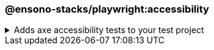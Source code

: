 === @ensono-stacks/playwright:accessibility

.Adds axe accessibility tests to your test project
[%collapsible]
=====
[.details]
====
The _accessibility_ generator installs link:https://github.com/dequelabs/axe-core-npm/blob/develop/packages/playwright/README.md[@axe-core/playwright] and configures an example accessibility test.
====

[discrete]
== Usage

----
nx g @ensono-stacks/playwright:accessibility
----

[discrete]
== Command line arguments

[cols="1,1"]
|===
| Option | Description

| --project -p 
| The name of the test project to add accessibility tests to
|===

[discrete]
== Generator Output

Scaffolding accessibility testing will add two dependencies to the `package.json`:

1. link:https://github.com/dequelabs/axe-core-npm/blob/develop/packages/playwright/README.md[@axe-core/playwright] - The accessibility test engine
2. link:https://www.npmjs.com/package/axe-result-pretty-print[@axe-result-pretty-print] - Result formatter

Additionally, an example accessibility test will be generated, showcasing how to utilize both _axe_ and _axe-result-pretty-print_ to scan your application for accessibility violations.

[source,text]
----
.
├── apps
│   ├── <app-name>-e2e
│   │   ├── src
│   │   │   ├── axe-accessibility.spec.ts #Example accessibility test using Playwright
----
NOTE: Visit the link:../../testing/testing_in_nx/playwright_accessibility_testing.adoc[Accessibility Testing] documentation for further details!
=====

